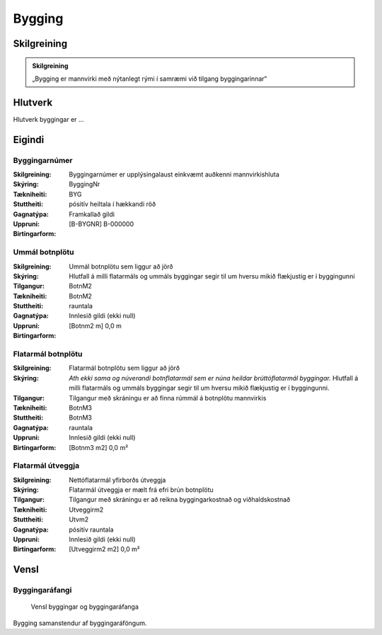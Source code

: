 Bygging 
===============

.. image:: img/bygging.svg 
   :width: 100

Skilgreining
------------

.. admonition:: Skilgreining
    :class: skilgreining
    
    „Bygging er mannvirki með nýtanlegt rými í samræmi við tilgang byggingarinnar“
   
Hlutverk
--------

Hlutverk byggingar er ...

Eigindi
-------

Byggingarnúmer
~~~~~~~~~~~~~~~~~~~~
  
:Skilgreining:
 Byggingarnúmer er upplýsingalaust einkvæmt auðkenni mannvirkishluta

:Skýring:

:Tækniheiti:
 ByggingNr
 
:Stuttheiti:
 BYG

:Gagnatýpa:
 pósitív heiltala í hækkandi röð

:Uppruni:
 Framkallað gildi

:Birtingarform:  
 [B-BYGNR] B-000000
 
Ummál botnplötu
~~~~~~~~~~~~~~~~~~~~
  
:Skilgreining:
 Ummál botnplötu sem liggur að jörð

:Skýring:
   Hlutfall á milli flatarmáls og ummáls byggingar segir til um hversu mikið flækjustig er í byggingunni

:Tilgangur:
  

:Tækniheiti:
 BotnM2
 
:Stuttheiti:
 BotnM2

:Gagnatýpa:
 rauntala 
 
:Uppruni:
 Innlesið gildi  (ekki null)
 
:Birtingarform:  
 [Botnm2 m] 0,0 m
 
Flatarmál botnplötu
~~~~~~~~~~~~~~~~~~~~
  
:Skilgreining:
 Flatarmál botnplötu sem liggur að jörð

:Skýring:
   *Ath ekki sama og núverandi botnflatarmál sem er núna heildar brúttóflatarmál byggingar.*
   Hlutfall á milli flatarmáls og ummáls byggingar segir til um hversu mikið flækjustig er í byggingunni.

:Tilgangur:
  Tilgangur með skráningu er að finna rúmmál á botnplötu mannvirkis

:Tækniheiti:
 BotnM3
 
:Stuttheiti:
 BotnM3

:Gagnatýpa:
 rauntala 
 
:Uppruni:
 Innlesið gildi  (ekki null)
 
:Birtingarform:  
 [Botnm3 m2] 0,0 m²
 
Flatarmál útveggja
~~~~~~~~~~~~~~~~~~~~
  
:Skilgreining:
 Nettóflatarmál yfirborðs útveggja

:Skýring:
   Flatarmál útveggja er mælt frá efri brún botnplötu

:Tilgangur:
  Tilgangur með skráningu er að reikna byggingarkostnað og viðhaldskostnað
  
:Tækniheiti:
 Utveggirm2
 
:Stuttheiti:
 Utvm2

:Gagnatýpa:
 pósitív rauntala 
 
:Uppruni:
 Innlesið gildi  (ekki null)
 
:Birtingarform:  
 [Utveggirm2 m2] 0,0 m²

Vensl
-----

Byggingaráfangi
~~~~~~~~~~~~~~~
  
.. figure:: img/bygging_byggingarafangi.svg 
  :width: 100

  Vensl byggingar og byggingaráfanga

Bygging samanstendur af byggingaráföngum.
